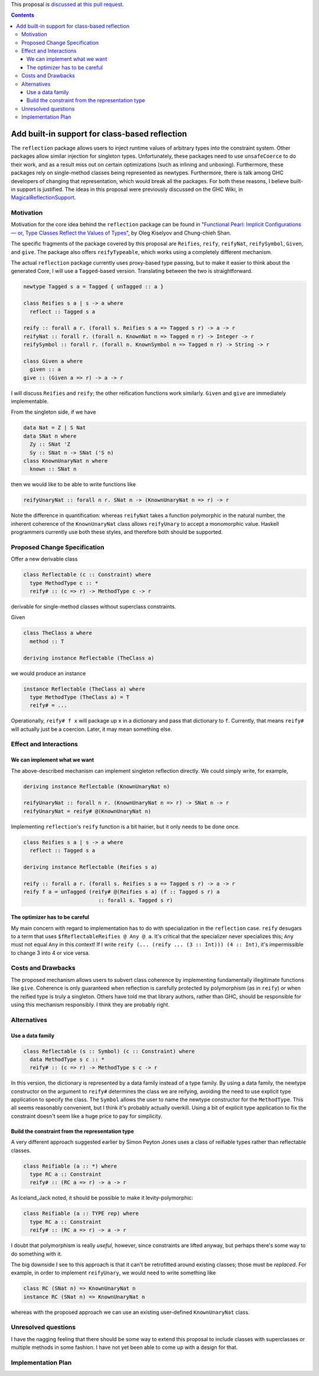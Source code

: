 .. proposal-number:: Leave blank. This will be filled in when the proposal is
                     accepted.

.. trac-ticket:: Leave blank. This will eventually be filled with the Trac
                 ticket number which will track the progress of the
                 implementation of the feature.

.. implemented:: Leave blank. This will be filled in with the first GHC version which
                 implements the described feature.

.. highlight:: haskell

This proposal is `discussed at this pull request <https://github.com/ghc-proposals/ghc-proposals/pull/69>`_.

.. contents::

Add built-in support for class-based reflection
===============================================

The ``reflection`` package allows users to inject runtime values of arbitrary
types into the constraint system. Other packages allow similar injection for
singleton types. Unfortunately, these packages need to use ``unsafeCoerce`` to
do their work, and as a result miss out on certain optimizations (such as
inlining and unboxing). Furthermore, these packages rely on single-method
classes being represented as newtypes. Furthermore, there is talk among GHC
developers of changing that representation, which would break all the packages.
For both these reasons, I believe built-in support is justified. The ideas in
this proposal were previously discussed on the GHC Wiki, in
`MagicalReflectionSupport
<https://ghc.haskell.org/trac/ghc/wiki/MagicalReflectionSupport>`_.


Motivation
------------

Motivation for the core idea behind the ``reflection`` package can be found in
"`Functional Pearl: Implicit Configurations — or, Type Classes Reflect the Values of Types <http://okmij.org/ftp/Haskell/tr-15-04.pdf>`_",
by Oleg Kiselyov and Chung-chieh Shan.

The specific fragments of the package covered by this proposal are ``Reifies``,
``reify``, ``reifyNat``, ``reifySymbol``, ``Given``, and ``give``. The package
also offers ``reifyTypeable``, which works using a completely different
mechanism.

The actual ``reflection`` package currently uses proxy-based type passing,
but to make it easier to think about the generated Core, I will use a
``Tagged``-based version. Translating between the two is straightforward.

.. code-block:: haskell

  newtype Tagged s a = Tagged { unTagged :: a }

  class Reifies s a | s -> a where
    reflect :: Tagged s a

  reify :: forall a r. (forall s. Reifies s a => Tagged s r) -> a -> r
  reifyNat :: forall r. (forall n. KnownNat n => Tagged n r) -> Integer -> r
  reifySymbol :: forall r. (forall n. KnownSymbol n => Tagged n r) -> String -> r

  class Given a where
    given :: a
  give :: (Given a => r) -> a -> r

I will discuss ``Reifies`` and ``reify``; the other reification functions
work similarly. ``Given`` and ``give`` are immediately implementable.

From the singleton side, if we have

.. code-block:: haskell

  data Nat = Z | S Nat
  data SNat n where
    Zy :: SNat 'Z
    Sy :: SNat n -> SNat ('S n)
  class KnownUnaryNat n where
    known :: SNat n

then we would like to be able to write functions like

.. code-block:: haskell

  reifyUnaryNat :: forall n r. SNat n -> (KnownUnaryNat n => r) -> r

Note the difference in quantification: whereas ``reifyNat`` takes a function
polymorphic in the natural number, the inherent coherence of the
``KnownUnaryNat`` class allows ``reifyUnary`` to accept a monomorphic value.
Haskell programmers currently use both these styles, and therefore both should
be supported.

Proposed Change Specification
-----------------------------

Offer a new derivable class

.. code-block:: haskell

  class Reflectable (c :: Constraint) where
    type MethodType c :: *
    reify# :: (c => r) -> MethodType c -> r

derivable for single-method classes without superclass constraints.

Given

.. code-block:: haskell

  class TheClass a where
    method :: T

  deriving instance Reflectable (TheClass a)

we would produce an instance

.. code-block:: haskell

  instance Reflectable (TheClass a) where
    type MethodType (TheClass a) = T
    reify# = ...


Operationally, ``reify# f x`` will package up ``x`` in a dictionary
and pass that dictionary to ``f``. Currently, that means ``reify#``
will actually just be a coercion. Later, it may mean something else.

Effect and Interactions
-----------------------

We can implement what we want
~~~~~~~~~~~~~~~~~~~~~~~~~~~~~

The above-described mechanism can implement singleton reflection
directly. We could simply write, for example,

.. code-block:: haskell

  deriving instance Reflectable (KnownUnaryNat n)

  reifyUnaryNat :: forall n r. (KnownUnaryNat n => r) -> SNat n -> r
  reifyUnaryNat = reify# @(KnownUnaryNat n)

Implementing ``reflection``'s ``reify`` function is a bit hairier, but it
only needs to be done once.

.. code-block:: haskell

  class Reifies s a | s -> a where
    reflect :: Tagged s a

  deriving instance Reflectable (Reifies s a)

  reify :: forall a r. (forall s. Reifies s a => Tagged s r) -> a -> r
  reify f a = unTagged (reify# @(Reifies s a) (f :: Tagged s r) a
                          :: forall s. Tagged s r)

The optimizer has to be careful
~~~~~~~~~~~~~~~~~~~~~~~~~~~~~~~

My main concern with regard to implementation has to do with
specialization in the ``reflection`` case. ``reify`` desugars to a term
that uses ``$fReflectableReifies @ Any @ a``. It's critical
that the specializer never specializes this; ``Any`` must not equal ``Any``
in this context! If I write ``reify (... (reify ... (3 :: Int))) (4 :: Int)``,
it's impermissible to change 3 into 4 or vice versa.


Costs and Drawbacks
-------------------

The proposed mechanism allows users to subvert class coherence by
implementing fundamentally illegitimate functions like ``give``.
Coherence is only guaranteed when reflection is carefully protected
by polymorphism (as in ``reify``) or when the reified type is truly
a singleton. Others have told me that library authors, rather than
GHC, should be responsible for using this mechanism responsibly.
I think they are probably right.


Alternatives
------------

Use a data family
~~~~~~~~~~~~~~~~~

.. code-block:: haskell

  class Reflectable (s :: Symbol) (c :: Constraint) where
    data MethodType s c :: *
    reify# :: (c => r) -> MethodType s c -> r

In this version, the dictionary is represented by a data family
instead of a type family. By using a data family, the newtype
constructor on the argument to ``reify#`` determines the class we are
reifying, avoiding the need to use explicit type application to
specify the class. The ``Symbol`` allows the user to name the
newtype constructor for the ``MethodType``. This all seems reasonably
convenient, but I think it's probably actually overkill. Using
a bit of explicit type application to fix the constraint doesn't
seem like a huge price to pay for simplicity.

.. code-block:: haskell

Build the constraint from the representation type
~~~~~~~~~~~~~~~~~~~~~~~~~~~~~~~~~~~~~~~~~~~~~~~~~

A very different approach suggested earlier by Simon Peyton Jones uses a class
of reifiable types rather than reflectable classes.

.. code-block:: haskell

  class Reifiable (a :: *) where
    type RC a :: Constraint
    reify# :: (RC a => r) -> a -> r

As Iceland_Jack noted, it should be possible to make it levity-polymorphic:

.. code-block:: haskell

  class Reifiable (a :: TYPE rep) where
    type RC a :: Constraint
    reify# :: (RC a => r) -> a -> r

I doubt that polymorphism is really *useful*, however, since constraints are
lifted anyway, but perhaps there's some way to do something with it.

The big downside I see to this approach is that it can't be retrofitted
around existing classes; those must be *replaced*. For example, in order
to implement ``reifyUnary``, we would need to write something like

.. code-block:: haskell

  class RC (SNat n) => KnownUnaryNat n
  instance RC (SNat n) => KnownUnaryNat n

whereas with the proposed approach we can use an existing user-defined
``KnownUnaryNat`` class.

Unresolved questions
--------------------

I have the nagging feeling that there should be some way to extend
this proposal to include classes with superclasses or multiple methods
in some fashion. I have not yet been able to come up with a design
for that.


Implementation Plan
-------------------
